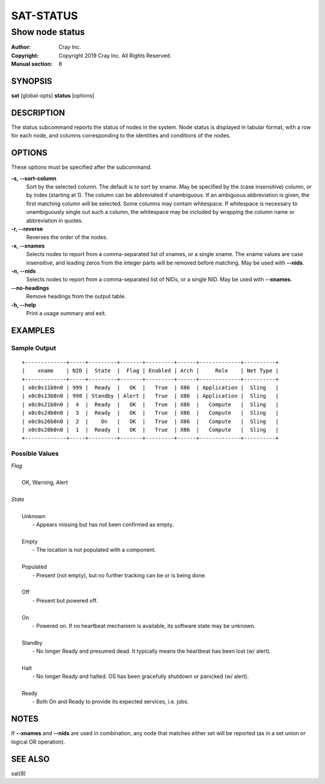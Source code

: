 ============
 SAT-STATUS
============

----------------
Show node status
----------------

:Author: Cray Inc.
:Copyright: Copyright 2019 Cray Inc. All Rights Reserved.
:Manual section: 8

SYNOPSIS
========

**sat** [global-opts] **status** [options]

DESCRIPTION
===========

The status subcommand reports the status of nodes in the system. Node status
is displayed in tabular format, with a row for each node, and columns
corresponding to the identities and conditions of the nodes.

OPTIONS
=======

These options must be specified after the subcommand.

**-s, --sort-column**
        Sort by the selected column. The default is to sort by xname.
        May be specified by the (case insensitive) column, or by index
        (starting at 1). The column can be abbreviated if unambiguous.
        If an ambiguous abbreviation is given, the first matching column
        will be selected.
        Some columns may contain whitespace. If whitespace is necessary
        to unambiguously single out such a column, the whitespace may be
        included by wrapping the column name or abbreviation in quotes.

**-r, --reverse**
        Reverses the order of the nodes.

**-x, --xnames**
        Selects nodes to report from a comma-separated list of xnames, or
        a single xname. The xname values are case insensitive, and leading
        zeros from the integer parts will be removed before matching. May be
        used with **--nids**.

**-n, --nids**
        Selects nodes to report from a comma-separated list of NIDs, or a single
        NID. May be used with **--xnames**.

**--no-headings**
        Remove headings from the output table.

**-h, --help**
        Print a usage summary and exit.

EXAMPLES
========

Sample Output
-------------

::

  +-------------+-----+---------+-------+---------+------+-------------+----------+
  |    xname    | NID |  State  |  Flag | Enabled | Arch |     Role    | Net Type |
  +-------------+-----+---------+-------+---------+------+-------------+----------+
  | x0c0s11b0n0 | 999 |  Ready  |   OK  |   True  | X86  | Application |  Sling   |
  | x0c0s13b0n0 | 998 | Standby | Alert |   True  | X86  | Application |  Sling   |
  | x0c0s21b0n0 |  4  |  Ready  |   OK  |   True  | X86  |   Compute   |  Sling   |
  | x0c0s24b0n0 |  3  |  Ready  |   OK  |   True  | X86  |   Compute   |  Sling   |
  | x0c0s26b0n0 |  2  |    On   |   OK  |   True  | X86  |   Compute   |  Sling   |
  | x0c0s28b0n0 |  1  |  Ready  |   OK  |   True  | X86  |   Compute   |  Sling   |
  +-------------+-----+---------+-------+---------+------+-------------+----------+

Possible Values
---------------

| *Flag*
|
|   OK, Warning, Alert
|
| *State*
|
|   Unknown
|    - Appears missing but has not been confirmed as empty.
|
|   Empty
|    - The location is not populated with a component.
|
|   Populated
|    - Present (not empty), but no further tracking can be or is being done.
|
|   Off
|    - Present but powered off.
|
|   On
|    - Powered on. If no heartbeat mechanism is available, its software state may be unknown.
|
|   Standby
|    - No longer Ready and presumed dead. It typically means the heartbeat has been lost (w/ alert).
|
|   Halt
|    - No longer Ready and halted. OS has been gracefully shutdown or panicked (w/ alert).
|
|   Ready
|    - Both On and Ready to provide its expected services, i.e. jobs.


NOTES
=====

If **--xnames** and **--nids** are used in combination, any node that matches
either set will be reported (as in a set union or logical OR operation).

SEE ALSO
========

sat(8)
